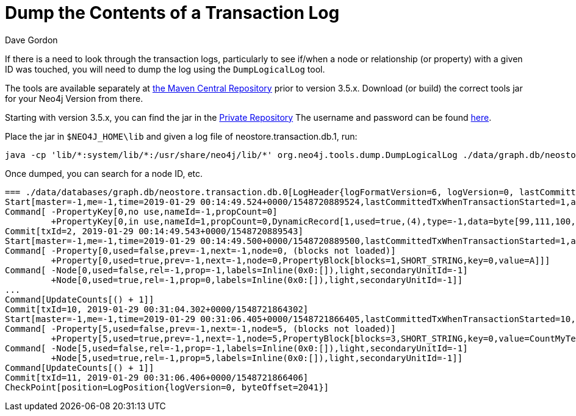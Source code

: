 = Dump the Contents of a Transaction Log
:slug: dump-the-contents-of-a-transaction-log
:zendesk-id: 205527958
:author: Dave Gordon
:neo4j-versions: 3.0,3.1,3.2,3.3,3.4,3.5
:tags: transaction log
:public:
:category: operations

If there is a need to look through the transaction logs, particularly to see if/when a node or relationship (or property) with a given ID was touched, you will need to dump the log using the `DumpLogicalLog` tool. 

The tools are available separately at https://search.maven.org/#search%7Cgav%7C1%7Cg%3A%22org.neo4j%22%20AND%20a%3A%22neo4j-tools[the Maven Central Repository] prior to version 3.5.x.  Download (or build) the correct tools jar for your Neo4j Version from there.

Starting with version 3.5.x, you can find the jar in the http://m2.neo4j.com/enterprise[Private Repository]
The username and password can be found https://support.neo4j.com/hc/en-us/articles/360012742113-Dependency-location-for-Neo4j-Enterprise-Edition-artifacts[here].

Place the jar in `$NEO4J_HOME\lib` and given a log file of neostore.transaction.db.1, run:

----
java -cp 'lib/*:system/lib/*:/usr/share/neo4j/lib/*' org.neo4j.tools.dump.DumpLogicalLog ./data/graph.db/neostore.transaction.db.1 > /tmp/dumptxlog_1.log
----

Once dumped, you can search for a node ID, etc.

----
=== ./data/databases/graph.db/neostore.transaction.db.0[LogHeader{logFormatVersion=6, logVersion=0, lastCommittedTxId=1}] ===
Start[master=-1,me=-1,time=2019-01-29 00:14:49.524+0000/1548720889524,lastCommittedTxWhenTransactionStarted=1,additionalHeaderLength=8,[-75, 113, -36, 24, -49, -11, -31, -102],position=LogPosition{logVersion=0, byteOffset=16},checksum=-162089288840]
Command[ -PropertyKey[0,no use,nameId=-1,propCount=0]
         +PropertyKey[0,in use,nameId=1,propCount=0,DynamicRecord[1,used=true,(4),type=-1,data=byte[99,111,100,101],start=true,next=-1]]]
Commit[txId=2, 2019-01-29 00:14:49.543+0000/1548720889543]
Start[master=-1,me=-1,time=2019-01-29 00:14:49.500+0000/1548720889500,lastCommittedTxWhenTransactionStarted=1,additionalHeaderLength=8,[-57, 79, -16, 29, 38, 48, 89, -74],position=LogPosition{logVersion=0, byteOffset=134},checksum=-160313975075]
Command[ -Property[0,used=false,prev=-1,next=-1,node=0, (blocks not loaded)]
         +Property[0,used=true,prev=-1,next=-1,node=0,PropertyBlock[blocks=1,SHORT_STRING,key=0,value=A]]]
Command[ -Node[0,used=false,rel=-1,prop=-1,labels=Inline(0x0:[]),light,secondaryUnitId=-1]
         +Node[0,used=true,rel=-1,prop=0,labels=Inline(0x0:[]),light,secondaryUnitId=-1]]
...
Command[UpdateCounts[() + 1]]
Commit[txId=10, 2019-01-29 00:31:04.302+0000/1548721864302]
Start[master=-1,me=-1,time=2019-01-29 00:31:06.405+0000/1548721866405,lastCommittedTxWhenTransactionStarted=10,additionalHeaderLength=8,[77, -57, 58, -59, -5, 87, -51, -31],position=LogPosition{logVersion=0, byteOffset=1824},checksum=-161405968298]
Command[ -Property[5,used=false,prev=-1,next=-1,node=5, (blocks not loaded)]
         +Property[5,used=true,prev=-1,next=-1,node=5,PropertyBlock[blocks=3,SHORT_STRING,key=0,value=CountMyTestString]]]
Command[ -Node[5,used=false,rel=-1,prop=-1,labels=Inline(0x0:[]),light,secondaryUnitId=-1]
         +Node[5,used=true,rel=-1,prop=5,labels=Inline(0x0:[]),light,secondaryUnitId=-1]]
Command[UpdateCounts[() + 1]]
Commit[txId=11, 2019-01-29 00:31:06.406+0000/1548721866406]
CheckPoint[position=LogPosition{logVersion=0, byteOffset=2041}]
----

